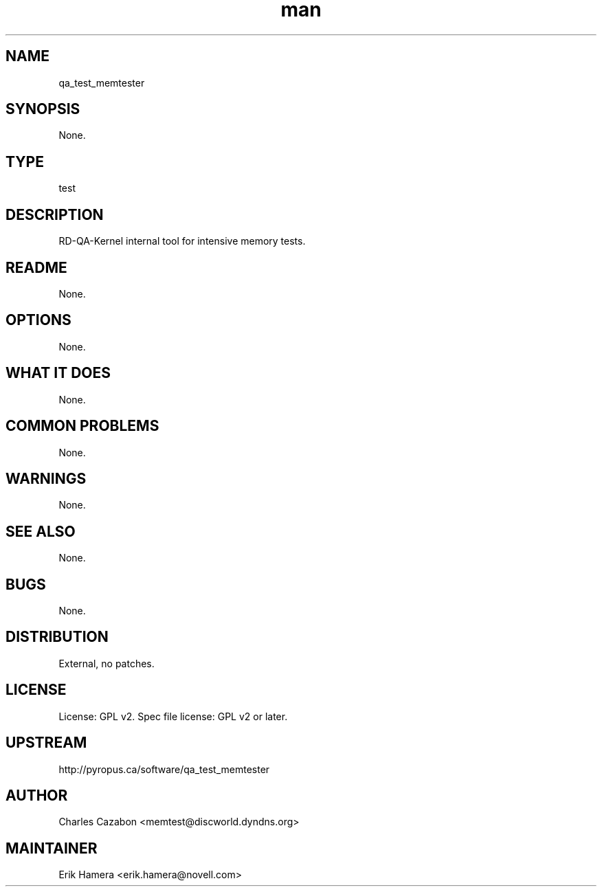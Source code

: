 ." Manpage for qa_test_memtester.
." Contact David Mulder <dmulder@novell.com> to correct errors or typos.
.TH man 8 "11 Jul 2011" "1.0" "qa_test_memtester man page"
.SH NAME
qa_test_memtester
.SH SYNOPSIS
None.
.SH TYPE
test
.SH DESCRIPTION
RD-QA-Kernel internal tool for intensive memory tests.
.SH README
None. 
.SH OPTIONS
None.
.SH WHAT IT DOES
None.
.SH COMMON PROBLEMS
None.
.SH WARNINGS
None.
.SH SEE ALSO
None.
.SH BUGS
None.
.SH DISTRIBUTION
External, no patches.
.SH LICENSE
License: GPL v2. Spec file license: GPL v2 or later.
.SH UPSTREAM
http://pyropus.ca/software/qa_test_memtester
.SH AUTHOR
Charles Cazabon <memtest@discworld.dyndns.org>
.SH MAINTAINER
Erik Hamera <erik.hamera@novell.com>
